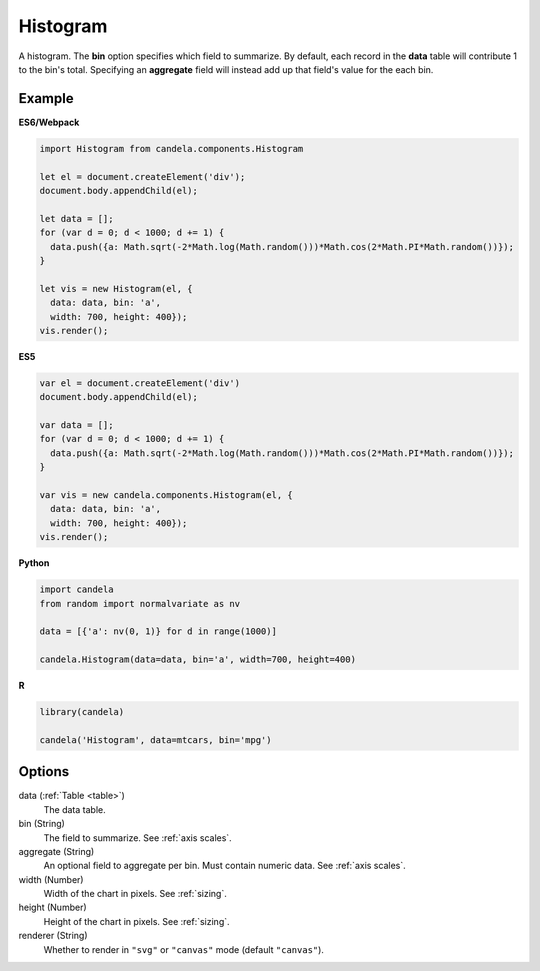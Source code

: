 =================
    Histogram
=================

A histogram. The **bin** option specifies which field to summarize. By default,
each record in the **data** table will contribute 1 to the bin's total.
Specifying an **aggregate** field will instead add up that field's value for
the each bin.

Example
=======

.. raw:: html

    <div id="histogram-example"></div>
    <script type="text/javascript" >
        var el = document.getElementById('histogram-example');

        var data = [];
        for (var d = 0; d < 1000; d += 1) {
          data.push({a: Math.sqrt(-2*Math.log(Math.random()))*Math.cos(2*Math.PI*Math.random())});
        }

        var vis = new candela.components.Histogram(el, {
          data: data, bin: 'a',
          width: 700, height: 400});
        vis.render();
    </script>

**ES6/Webpack**

.. code-block:: js

    import Histogram from candela.components.Histogram

    let el = document.createElement('div');
    document.body.appendChild(el);

    let data = [];
    for (var d = 0; d < 1000; d += 1) {
      data.push({a: Math.sqrt(-2*Math.log(Math.random()))*Math.cos(2*Math.PI*Math.random())});
    }

    let vis = new Histogram(el, {
      data: data, bin: 'a',
      width: 700, height: 400});
    vis.render();

**ES5**

.. code-block:: js

    var el = document.createElement('div')
    document.body.appendChild(el);

    var data = [];
    for (var d = 0; d < 1000; d += 1) {
      data.push({a: Math.sqrt(-2*Math.log(Math.random()))*Math.cos(2*Math.PI*Math.random())});
    }

    var vis = new candela.components.Histogram(el, {
      data: data, bin: 'a',
      width: 700, height: 400});
    vis.render();

**Python**

.. code-block:: python

    import candela
    from random import normalvariate as nv

    data = [{'a': nv(0, 1)} for d in range(1000)]

    candela.Histogram(data=data, bin='a', width=700, height=400)

**R**

.. code-block:: r

    library(candela)

    candela('Histogram', data=mtcars, bin='mpg')

Options
=======

data (:ref:`Table <table>`)
    The data table.

bin (String)
    The field to summarize. See :ref:`axis scales`.

aggregate (String)
    An optional field to aggregate per bin. Must contain numeric data. See
    :ref:`axis scales`.

width (Number)
    Width of the chart in pixels. See :ref:`sizing`.

height (Number)
    Height of the chart in pixels. See :ref:`sizing`.

renderer (String)
    Whether to render in ``"svg"`` or ``"canvas"`` mode (default ``"canvas"``).
